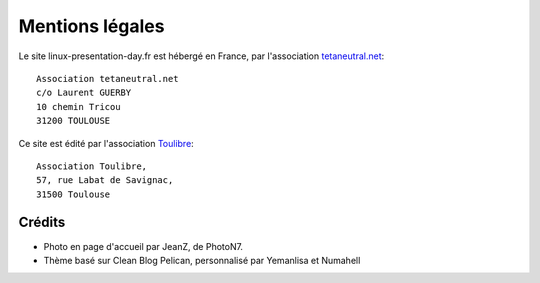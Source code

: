Mentions légales
================

Le site linux-presentation-day.fr est hébergé en France, par l'association
`tetaneutral.net <http://tetaneutral.net/>`_:

::

    Association tetaneutral.net
    c/o Laurent GUERBY
    10 chemin Tricou
    31200 TOULOUSE

Ce site est édité par l'association `Toulibre <http://toulibre.org/>`_:

::

    Association Toulibre,
    57, rue Labat de Savignac,
    31500 Toulouse

Crédits
-------

* Photo en page d'accueil par JeanZ, de PhotoN7.
* Thème basé sur Clean Blog Pelican, personnalisé par Yemanlisa et Numahell
